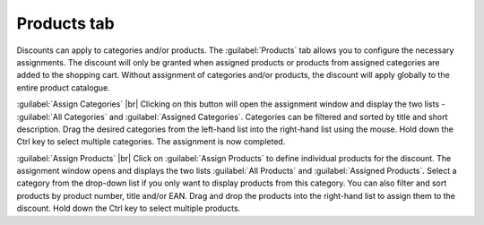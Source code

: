 ﻿Products tab
=====================

Discounts can apply to categories and/or products. The :guilabel:`Products` tab allows you to configure the necessary assignments. The discount will only be granted when assigned products or products from assigned categories are added to the shopping cart. Without assignment of categories and/or products, the discount will apply globally to the entire product catalogue.

.. image:: ../../media/screenshots/oxbahj01.png
   :alt: Discounts - Products tab
   :class: with-shadow
   :height: 335
   :width: 650

:guilabel:`Assign Categories` |br|
Clicking on this button will open the assignment window and display the two lists - :guilabel:`All Categories` and :guilabel:`Assigned Categories`. Categories can be filtered and sorted by title and short description. Drag the desired categories from the left-hand list into the right-hand list using the mouse. Hold down the Ctrl key to select multiple categories. The assignment is now completed.

:guilabel:`Assign Products` |br|
Click on :guilabel:`Assign Products` to define individual products for the discount. The assignment window opens and displays the two lists :guilabel:`All Products` and :guilabel:`Assigned Products`. Select a category from the drop-down list if you only want to display products from this category. You can also filter and sort products by product number, title and/or EAN. Drag and drop the products into the right-hand list to assign them to the discount. Hold down the Ctrl key to select multiple products.

.. seealso:: :doc:`Discounts on selected products <rabatte-auf-ausgewaehlte-artikel>`

.. Intern: oxbahj, Status:, F1: discount_articles.html
